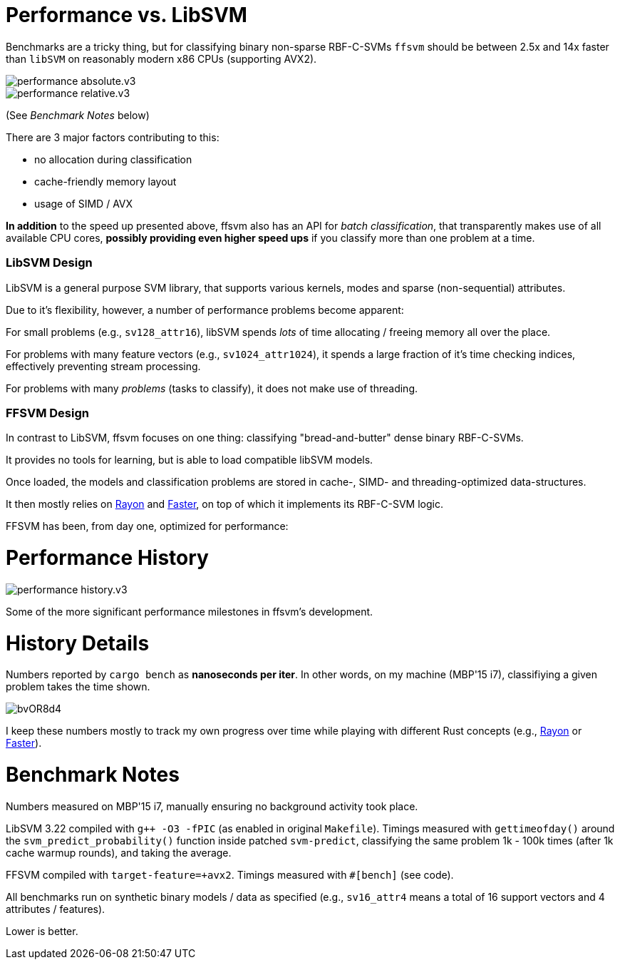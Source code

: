 

= Performance vs. LibSVM

Benchmarks are a tricky thing, but for classifying binary non-sparse RBF-C-SVMs `ffsvm` should be between 2.5x and 14x faster than `libSVM` on reasonably modern x86 CPUs (supporting AVX2).

image::performance_absolute.v3.png[]

image::performance_relative.v3.png[]

(See _Benchmark Notes_ below)

There are 3 major factors contributing to this:

* no allocation during classification
* cache-friendly memory layout
* usage of SIMD / AVX

*In addition* to the speed up presented above, ffsvm also has an API for _batch classification_, that transparently makes use of all available CPU cores, *possibly providing even higher speed ups* if you classify more than one problem at a time.





=== LibSVM Design

LibSVM is a general purpose SVM library, that supports various kernels, modes and sparse (non-sequential) attributes.

Due to it's flexibility, however, a number of performance problems become apparent:

For small problems (e.g., `sv128_attr16`), libSVM spends _lots_ of time allocating / freeing memory all over the place.

For problems with many feature vectors (e.g., `sv1024_attr1024`), it spends a large fraction of it's time checking indices, effectively preventing stream processing.

For problems with many _problems_ (tasks to classify), it does not make use of threading.



=== FFSVM Design

In contrast to LibSVM, ffsvm focuses on one thing: classifying "bread-and-butter" dense binary RBF-C-SVMs.

It provides no tools for learning, but is able to load compatible libSVM models.

Once loaded, the models and classification problems are stored in cache-, SIMD- and threading-optimized data-structures.

It then mostly relies on https://github.com/rayon-rs/rayon[Rayon] and https://github.com/AdamNiederer/faster[Faster], on top of which it implements its RBF-C-SVM logic.

FFSVM has been, from day one, optimized for performance:



= Performance History

image::performance_history.v3.png[]

Some of the more significant performance milestones in ffsvm's development.




= History Details

Numbers reported by `cargo bench` as *nanoseconds per iter*. In other words, on my machine (MBP'15 i7), classifiying a given problem takes the time shown.

image::https://i.imgur.com/bvOR8d4.png[]

I keep these numbers mostly to track my own progress over time while playing with different Rust concepts (e.g., https://github.com/rayon-rs/rayon[Rayon] or https://github.com/AdamNiederer/faster[Faster]).


= Benchmark Notes

Numbers measured on MBP'15 i7, manually ensuring no background activity took place.

LibSVM 3.22 compiled with `g++ -O3 -fPIC` (as enabled in original `Makefile`). Timings measured with `gettimeofday()` around the `svm_predict_probability()` function inside patched `svm-predict`, classifying the same problem 1k - 100k times (after 1k cache warmup rounds), and taking the average.

FFSVM compiled with `target-feature=+avx2`. Timings measured with `#[bench]` (see code).

All benchmarks run on synthetic binary models / data as specified (e.g., `sv16_attr4` means a total of 16 support vectors and 4 attributes / features).

Lower is better.
